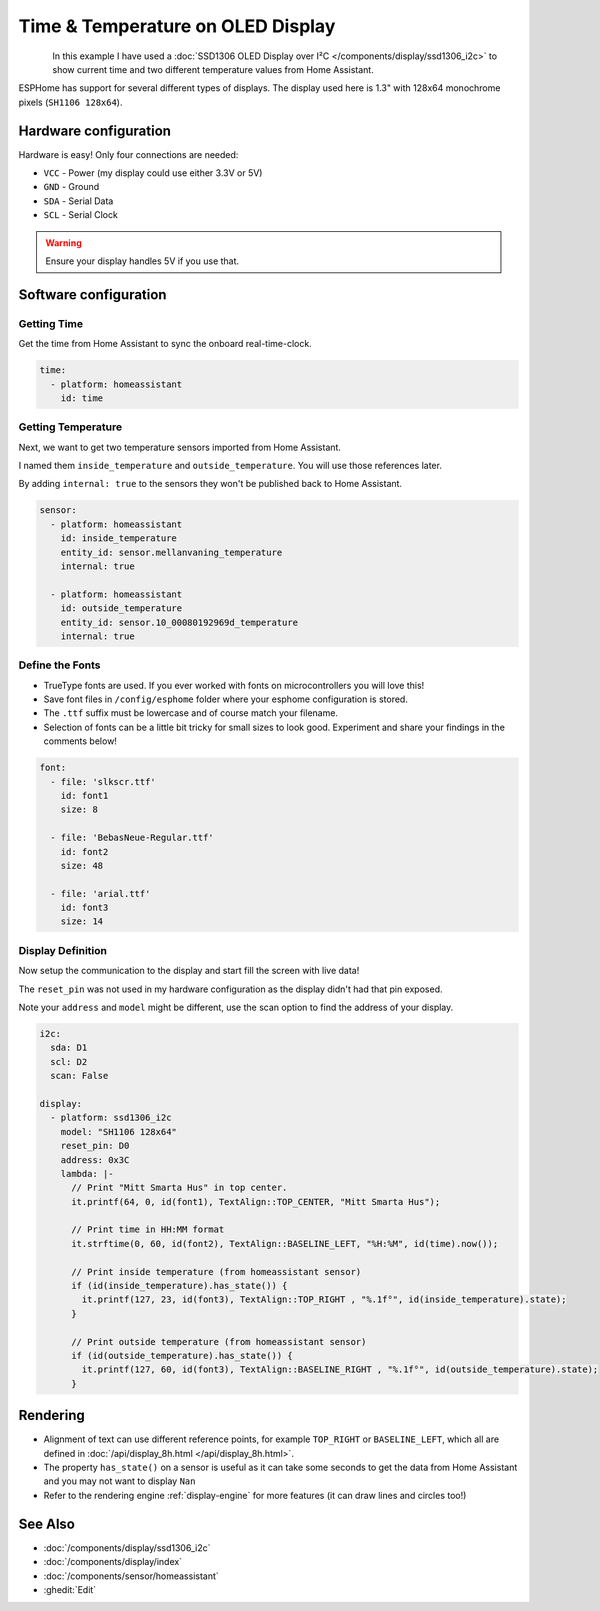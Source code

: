Time & Temperature on OLED Display
==================================

.. seo::
    :description: Instructions for setting up a display in ESPhome to show sensor values from Home Assistant
    :image: display_time_temp_oled_1.jpg
    :keywords: Display

.. figure:: images/display_time_temp_oled_1.jpg
    :align: left
    :width: 75.0%

In this example I have used a :doc:`SSD1306 OLED Display over I²C </components/display/ssd1306_i2c>` to show current time and two different temperature values from Home Assistant.

ESPHome has support for several different types of displays. The display used here is 1.3" with 128x64 monochrome pixels (``SH1106 128x64``).

Hardware configuration
----------------------

Hardware is easy! Only four connections are needed:

- ``VCC`` - Power (my display could use either 3.3V or 5V)
- ``GND`` - Ground
- ``SDA`` - Serial Data
- ``SCL`` - Serial Clock

.. warning::

    Ensure your display handles 5V if you use that.

Software configuration
----------------------

Getting Time
************

Get the time from Home Assistant to sync the onboard real-time-clock.

.. code-block:: yaml

    time:
      - platform: homeassistant
        id: time

Getting Temperature
*******************

Next, we want to get two temperature sensors imported from Home Assistant. 

I named them ``inside_temperature`` and ``outside_temperature``. You will use those references later.

By adding ``internal: true`` to the sensors they won't be published back to Home Assistant.

.. code-block:: yaml

    sensor:
      - platform: homeassistant
        id: inside_temperature
        entity_id: sensor.mellanvaning_temperature 
        internal: true

      - platform: homeassistant
        id: outside_temperature
        entity_id: sensor.10_00080192969d_temperature
        internal: true

Define the Fonts
****************

- TrueType fonts are used. If you ever worked with fonts on microcontrollers you will love this!
- Save font files in ``/config/esphome`` folder where your esphome configuration is stored. 
- The ``.ttf`` suffix must be lowercase and of course match your filename. 
- Selection of fonts can be a little bit tricky for small sizes to look good. Experiment and share your findings in the comments below!

.. code-block:: yaml

    font:
      - file: 'slkscr.ttf'
        id: font1
        size: 8

      - file: 'BebasNeue-Regular.ttf'
        id: font2
        size: 48

      - file: 'arial.ttf'
        id: font3
        size: 14

Display Definition
******************

Now setup the communication to the display and start fill the screen with live data! 

The ``reset_pin`` was not used in my hardware configuration as the display didn't had that pin exposed.

Note your ``address`` and ``model`` might be different, use the scan option to find the address of your display.

.. code-block:: yaml

    i2c:
      sda: D1
      scl: D2
      scan: False

    display:
      - platform: ssd1306_i2c
        model: "SH1106 128x64"
        reset_pin: D0
        address: 0x3C
        lambda: |-
          // Print "Mitt Smarta Hus" in top center.
          it.printf(64, 0, id(font1), TextAlign::TOP_CENTER, "Mitt Smarta Hus");

          // Print time in HH:MM format
          it.strftime(0, 60, id(font2), TextAlign::BASELINE_LEFT, "%H:%M", id(time).now()); 

          // Print inside temperature (from homeassistant sensor)
          if (id(inside_temperature).has_state()) { 
            it.printf(127, 23, id(font3), TextAlign::TOP_RIGHT , "%.1f°", id(inside_temperature).state);
          } 

          // Print outside temperature (from homeassistant sensor)
          if (id(outside_temperature).has_state()) { 
            it.printf(127, 60, id(font3), TextAlign::BASELINE_RIGHT , "%.1f°", id(outside_temperature).state); 
          }

Rendering
---------

- Alignment of text can use different reference points, for example ``TOP_RIGHT`` or ``BASELINE_LEFT``, which all are defined in :doc:`/api/display_8h.html </api/display_8h.html>`.
- The property ``has_state()`` on a sensor is useful as it can take some seconds to get the data from Home Assistant and you may not want to display ``Nan``
- Refer to the rendering engine :ref:`display-engine` for more features (it can draw lines and circles too!)

See Also
--------

- :doc:`/components/display/ssd1306_i2c`
- :doc:`/components/display/index`
- :doc:`/components/sensor/homeassistant`
- :ghedit:`Edit`

.. disqus::
